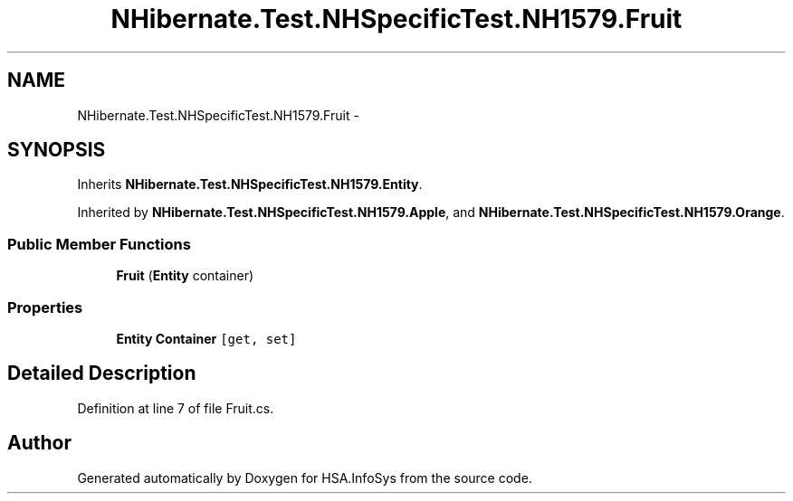 .TH "NHibernate.Test.NHSpecificTest.NH1579.Fruit" 3 "Fri Jul 5 2013" "Version 1.0" "HSA.InfoSys" \" -*- nroff -*-
.ad l
.nh
.SH NAME
NHibernate.Test.NHSpecificTest.NH1579.Fruit \- 
.SH SYNOPSIS
.br
.PP
.PP
Inherits \fBNHibernate\&.Test\&.NHSpecificTest\&.NH1579\&.Entity\fP\&.
.PP
Inherited by \fBNHibernate\&.Test\&.NHSpecificTest\&.NH1579\&.Apple\fP, and \fBNHibernate\&.Test\&.NHSpecificTest\&.NH1579\&.Orange\fP\&.
.SS "Public Member Functions"

.in +1c
.ti -1c
.RI "\fBFruit\fP (\fBEntity\fP container)"
.br
.in -1c
.SS "Properties"

.in +1c
.ti -1c
.RI "\fBEntity\fP \fBContainer\fP\fC [get, set]\fP"
.br
.in -1c
.SH "Detailed Description"
.PP 
Definition at line 7 of file Fruit\&.cs\&.

.SH "Author"
.PP 
Generated automatically by Doxygen for HSA\&.InfoSys from the source code\&.
